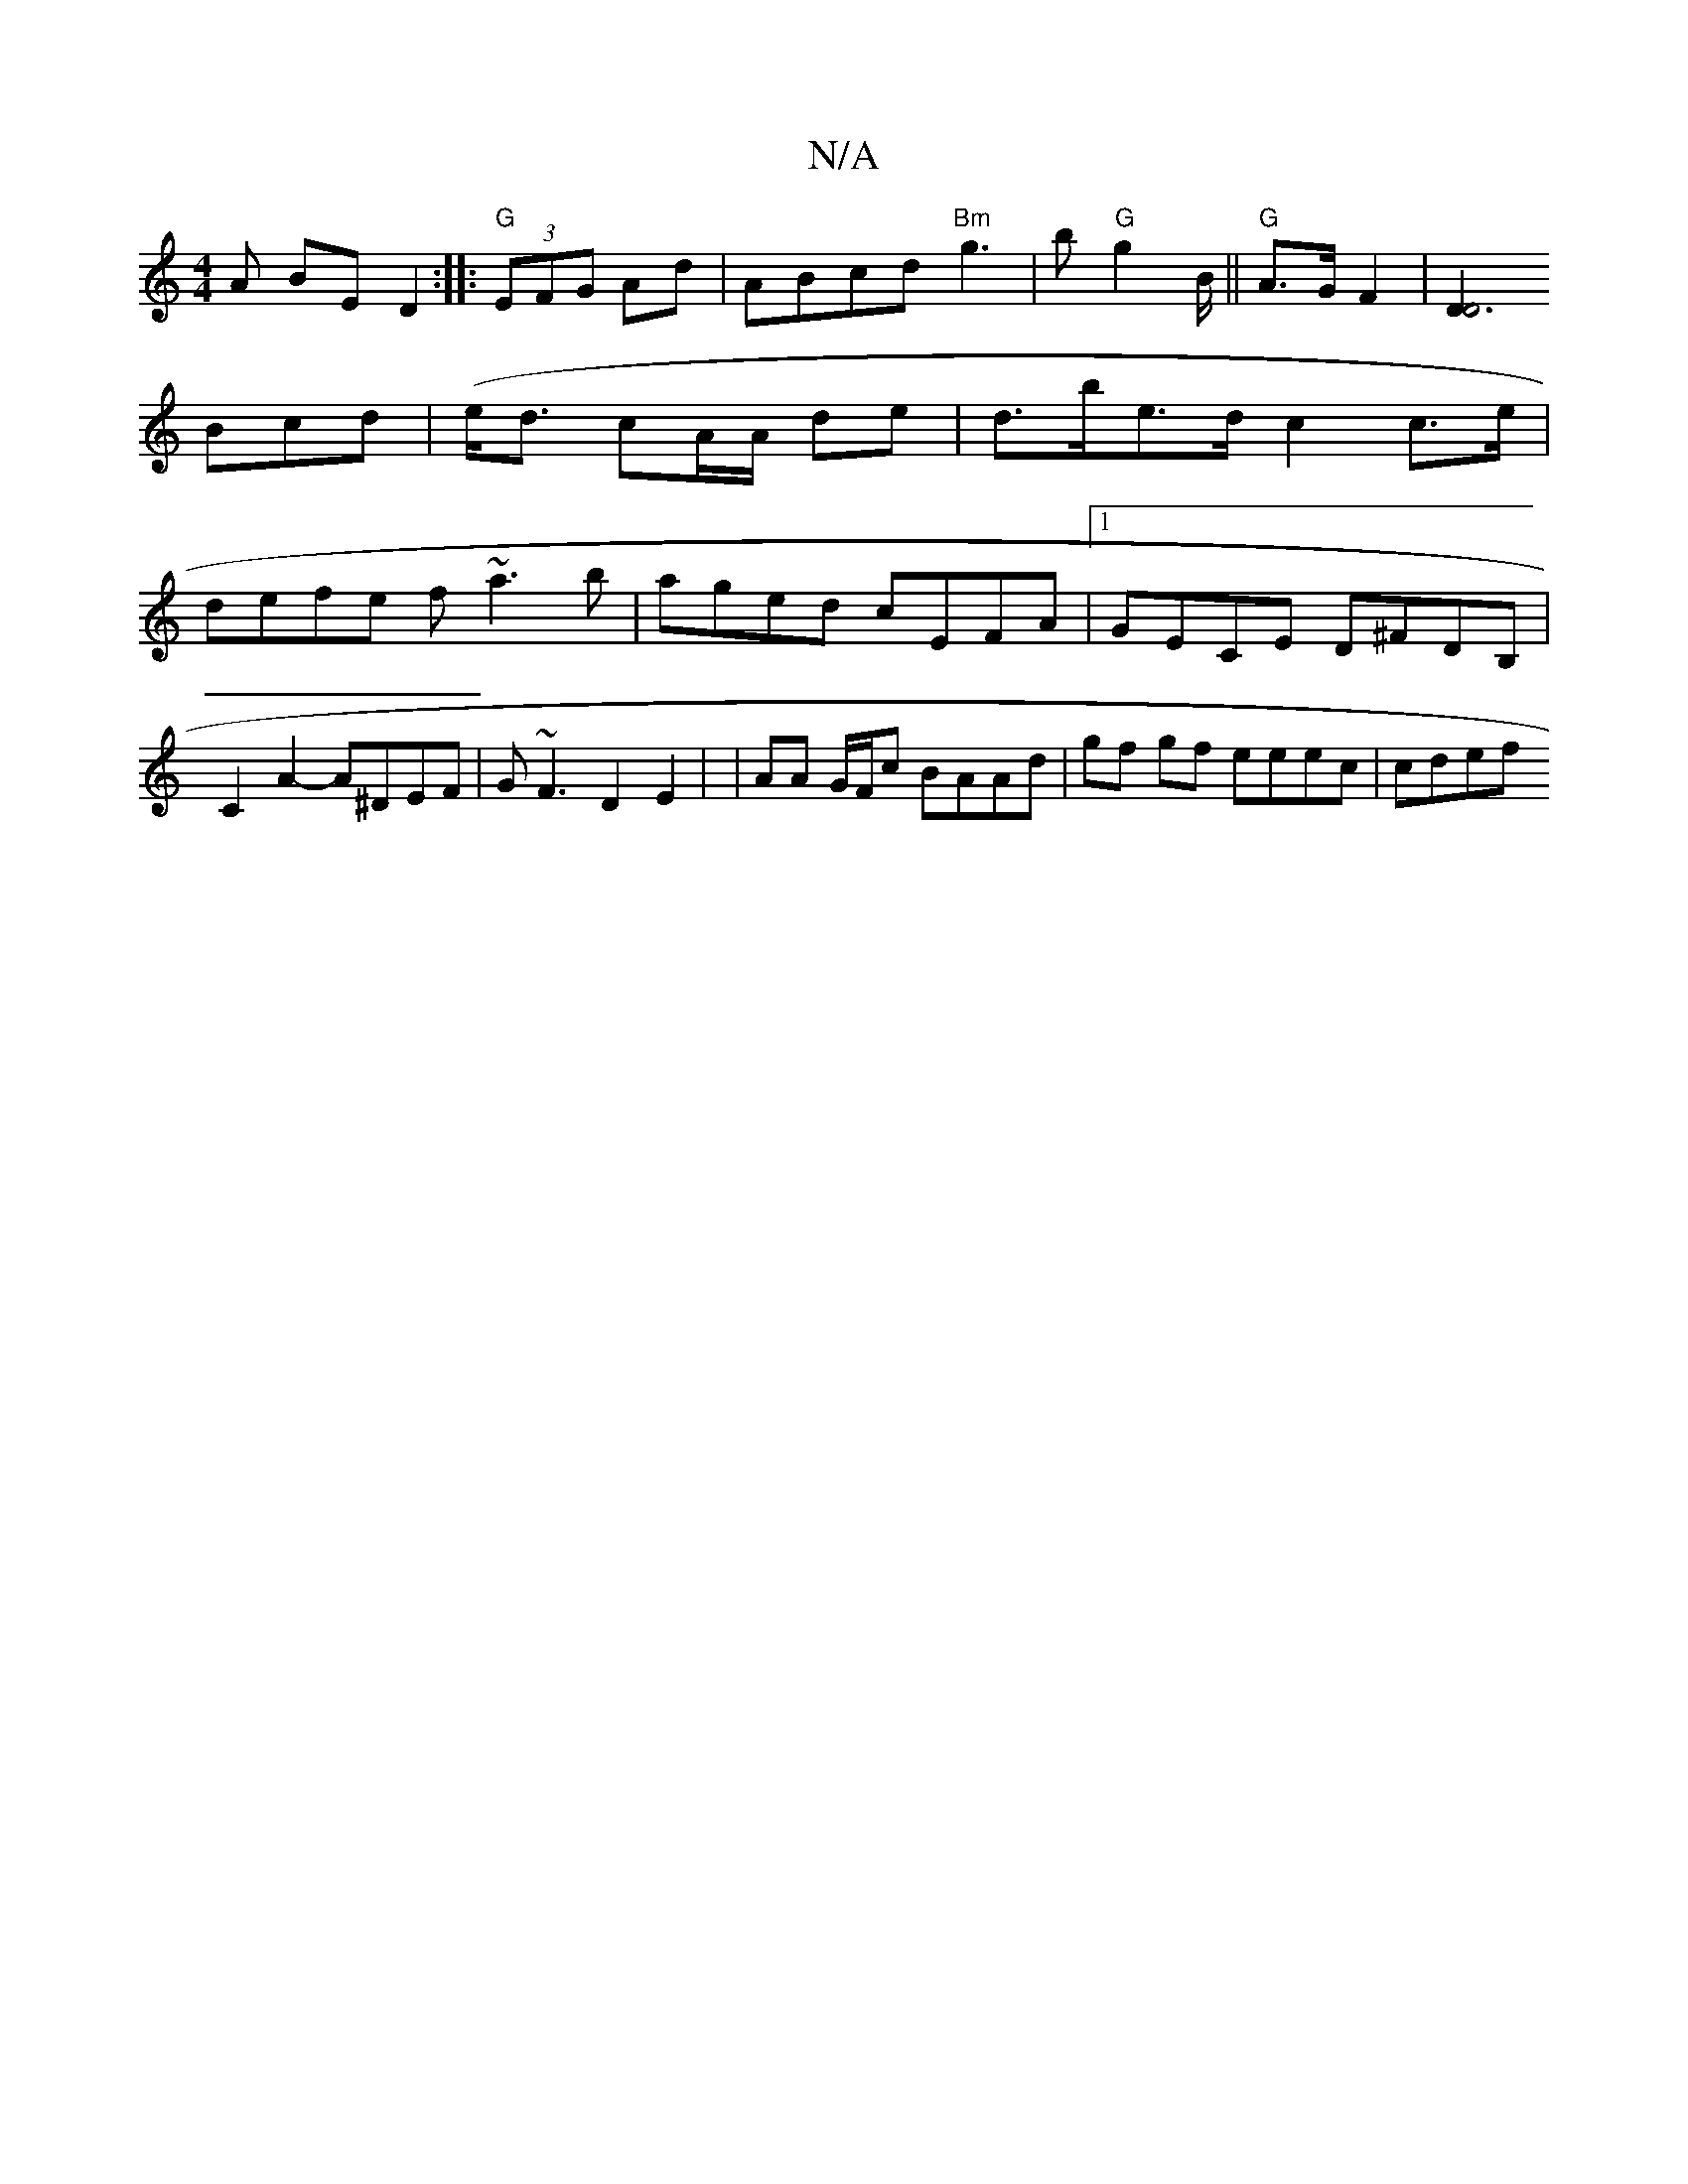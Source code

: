 X:1
T:N/A
M:4/4
R:N/A
K:Cmajor
 A BED2:|
|:"G"(3EFG Ad | ABcd "Bm" g3|b "G"g2 B/2||"G" A>G- F2|[D3D4]! Bcd|(e<d cA/A/ de |d>be>d c2 c>e | defe f~a3b|aged cEFA|1 GECE D^FDB, |
C2 A2- A^DEF|G ~F3 D2E2|
|AA G/F/c BAAd|gf gf eeec|cdef 